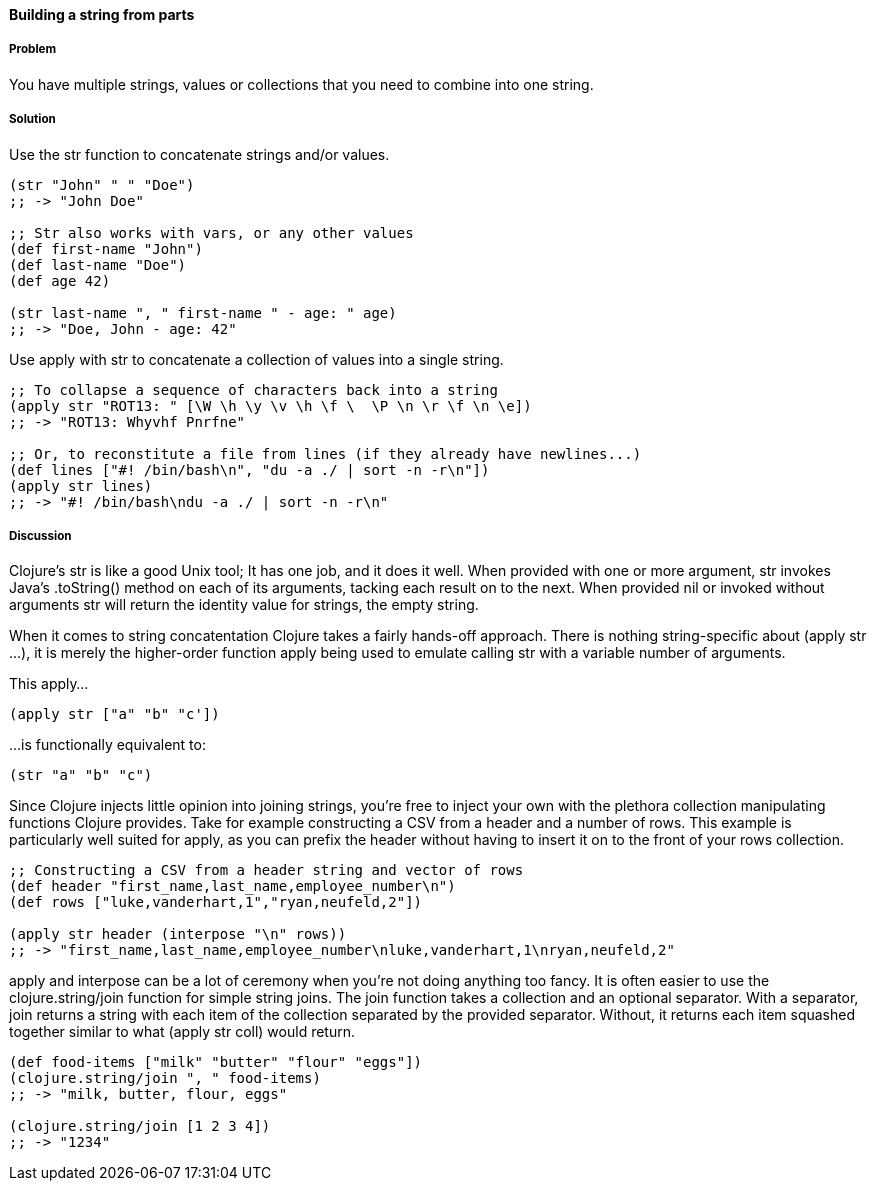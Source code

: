 [[sec_primitives_building_strings_from_parts]]
==== Building a string from parts

===== Problem

You have multiple strings, values or collections that you need to
combine into one string.

===== Solution

Use the +str+ function to concatenate strings and/or values.

[source,clojure]
----
(str "John" " " "Doe")
;; -> "John Doe"

;; Str also works with vars, or any other values
(def first-name "John")
(def last-name "Doe")
(def age 42)

(str last-name ", " first-name " - age: " age)
;; -> "Doe, John - age: 42"
----

Use +apply+ with +str+ to concatenate a collection of values into a
single string.

[source,clojure]
----
;; To collapse a sequence of characters back into a string
(apply str "ROT13: " [\W \h \y \v \h \f \  \P \n \r \f \n \e])
;; -> "ROT13: Whyvhf Pnrfne"

;; Or, to reconstitute a file from lines (if they already have newlines...)
(def lines ["#! /bin/bash\n", "du -a ./ | sort -n -r\n"])
(apply str lines)
;; -> "#! /bin/bash\ndu -a ./ | sort -n -r\n"
----

===== Discussion

Clojure's +str+ is like a good Unix tool; It has one job, and it does it
well. When provided with one or more argument, +str+ invokes Java's
+.toString()+ method on each of its arguments, tacking each result on to
the next. When provided +nil+ or invoked without arguments +str+ will
return the identity value for strings, the empty string.

When it comes to string concatentation Clojure takes a fairly hands-off
approach. There is nothing string-specific about +(apply str ...)+, it
is merely the higher-order function +apply+ being used to emulate
calling +str+ with a variable number of arguments.

This apply...

[source,clojure]
----
(apply str ["a" "b" "c'])
----

...is functionally equivalent to:

[source,clojure]
----
(str "a" "b" "c")
----

Since Clojure injects little opinion into joining strings, you're free
to inject your own with the plethora collection manipulating functions
Clojure provides. Take for example constructing a CSV from a header and
a number of rows. This example is particularly well suited for +apply+,
as you can prefix the header without having to insert it on to the front
of your rows collection.

[source,clojure]
----
;; Constructing a CSV from a header string and vector of rows
(def header "first_name,last_name,employee_number\n")
(def rows ["luke,vanderhart,1","ryan,neufeld,2"])

(apply str header (interpose "\n" rows))
;; -> "first_name,last_name,employee_number\nluke,vanderhart,1\nryan,neufeld,2"
----

+apply+ and +interpose+ can be a lot of ceremony when you're not doing
anything too fancy. It is often easier to use the +clojure.string/join+
function for simple string joins. The +join+ function takes a collection
and an optional separator. With a separator, +join+ returns a string
with each item of the collection separated by the provided separator.
Without, it returns each item squashed together similar to what
+(apply str coll)+ would return.

[source,clojure]
----
(def food-items ["milk" "butter" "flour" "eggs"])
(clojure.string/join ", " food-items)
;; -> "milk, butter, flour, eggs"

(clojure.string/join [1 2 3 4])
;; -> "1234"
----
